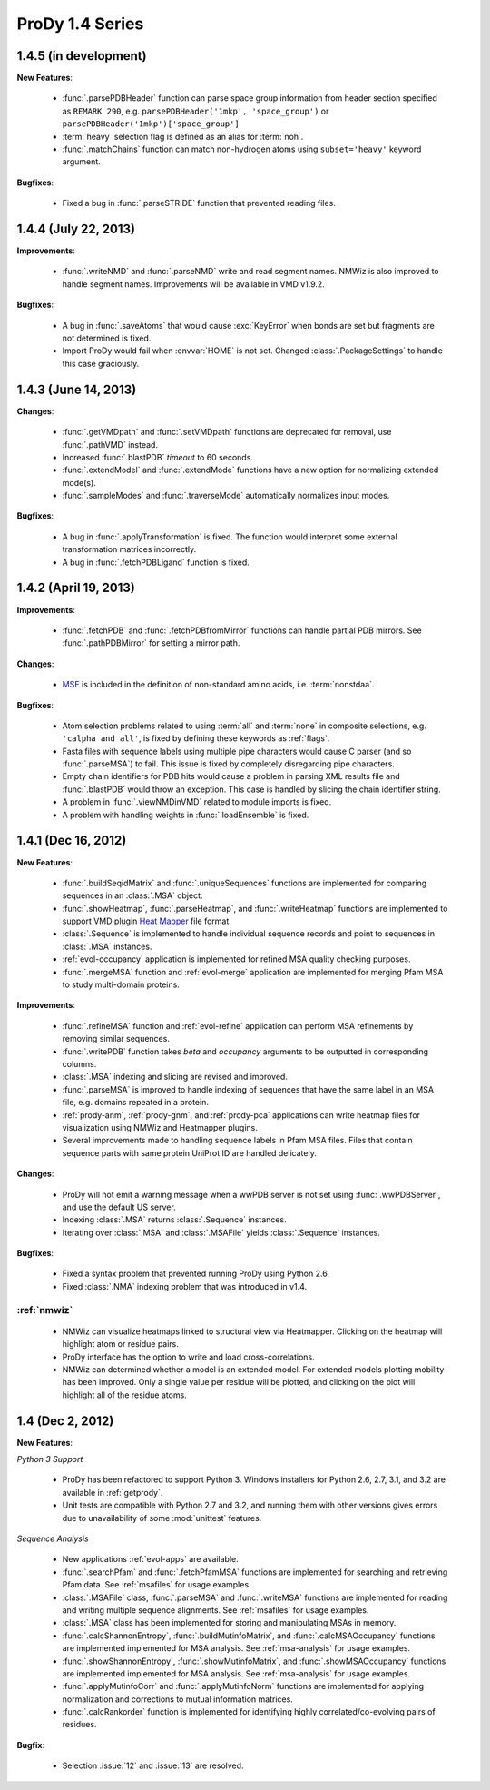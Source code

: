 ProDy 1.4 Series
===============================================================================

1.4.5 (in development)
-------------------------------------------------------------------------------

**New Features**:

  * :func:`.parsePDBHeader` function can parse space group information
    from header section specified as ``REMARK 290``, e.g.
    ``parsePDBHeader('1mkp', 'space_group')`` or
    ``parsePDBHeader('1mkp')['space_group']``

  * :term:`heavy` selection flag is defined as an alias for :term:`noh`.

  * :func:`.matchChains` function can match non-hydrogen atoms using
    ``subset='heavy'`` keyword argument.


**Bugfixes**:

  * Fixed a bug in :func:`.parseSTRIDE` function that prevented reading files.


1.4.4 (July 22, 2013)
-------------------------------------------------------------------------------

**Improvements**:

  * :func:`.writeNMD` and :func:`.parseNMD` write and read segment names.
    NMWiz is also improved to handle segment names. Improvements
    will be available in VMD v1.9.2.

**Bugfixes**:

  * A bug in :func:`.saveAtoms` that would cause :exc:`KeyError` when
    bonds are set but fragments are not determined is fixed.

  * Import ProDy would fail when :envvar:`HOME` is not set. Changed
    :class:`.PackageSettings` to handle this case graciously.


1.4.3 (June 14, 2013)
-------------------------------------------------------------------------------

**Changes**:

  * :func:`.getVMDpath` and :func:`.setVMDpath` functions are deprecated for
    removal, use :func:`.pathVMD` instead.

  * Increased :func:`.blastPDB` *timeout* to 60 seconds.

  * :func:`.extendModel` and :func:`.extendMode` functions have a new option
    for normalizing extended mode(s).

  * :func:`.sampleModes` and :func:`.traverseMode` automatically normalizes
    input modes.


**Bugfixes**:

  * A bug in :func:`.applyTransformation` is fixed. The function would
    interpret some external transformation matrices incorrectly.

  * A bug in :func:`.fetchPDBLigand` function is fixed.


1.4.2 (April 19, 2013)
-------------------------------------------------------------------------------

**Improvements**:

  * :func:`.fetchPDB` and :func:`.fetchPDBfromMirror` functions can handle
    partial PDB mirrors.  See :func:`.pathPDBMirror` for setting a mirror path.

**Changes**:

  * `MSE <http://www.pdb.org/pdb/ligand/ligandsummary.do?hetId=MSE>`_ is
    included in the definition of non-standard amino acids, i.e.
    :term:`nonstdaa`.

**Bugfixes**:

  * Atom selection problems related to using :term:`all` and :term:`none` in
    composite selections, e.g. ``'calpha and all'``, is fixed by defining these
    keywords as :ref:`flags`.

  * Fasta files with sequence labels using multiple pipe characters would
    cause C parser (and so :func:`.parseMSA`) to fail.  This issue is fixed
    by completely disregarding pipe characters.

  * Empty chain identifiers for PDB hits would cause a problem in parsing
    XML results file and :func:`.blastPDB` would throw an exception.  This
    case is handled by slicing the chain identifier string.

  * A problem in :func:`.viewNMDinVMD` related to module imports is fixed.

  * A problem with handling weights in :func:`.loadEnsemble` is fixed.


1.4.1 (Dec 16, 2012)
-------------------------------------------------------------------------------

**New Features**:

  * :func:`.buildSeqidMatrix` and :func:`.uniqueSequences` functions
    are implemented for comparing sequences in an :class:`.MSA` object.

  * :func:`.showHeatmap`, :func:`.parseHeatmap`, and :func:`.writeHeatmap`
    functions are implemented to support VMD plugin `Heat Mapper`_ file format.

    .. _Heat Mapper: http://www.ks.uiuc.edu/Research/vmd/plugins/heatmapper/

  * :class:`.Sequence` is implemented to handle individual sequence records
    and point to sequences in :class:`.MSA` instances.

  * :ref:`evol-occupancy` application is implemented for refined MSA
    quality checking purposes.

  * :func:`.mergeMSA` function and :ref:`evol-merge` application are
    implemented for merging Pfam MSA to study multi-domain proteins.


**Improvements**:

  * :func:`.refineMSA` function and :ref:`evol-refine` application
    can perform MSA refinements by removing similar sequences.

  * :func:`.writePDB` function takes *beta* and *occupancy* arguments
    to be outputted in corresponding columns.

  * :class:`.MSA` indexing and slicing are revised and improved.

  * :func:`.parseMSA` is improved to handle indexing of sequences that
    have the same label in an MSA file, e.g. domains repeated in a protein.

  * :ref:`prody-anm`, :ref:`prody-gnm`, and :ref:`prody-pca` applications
    can write heatmap files for visualization using NMWiz and Heatmapper
    plugins.

  * Several improvements made to handling sequence labels in Pfam MSA files.
    Files that contain sequence parts with same protein UniProt ID are
    handled delicately.

**Changes**:

  * ProDy will not emit a warning message when a wwPDB server is not set
    using :func:`.wwPDBServer`, and use the default US server.

  * Indexing :class:`.MSA` returns :class:`.Sequence` instances.

  * Iterating over :class:`.MSA` and :class:`.MSAFile` yields
    :class:`.Sequence` instances.

**Bugfixes**:

  * Fixed a syntax problem that prevented running ProDy using Python 2.6.

  * Fixed :class:`.NMA` indexing problem that was introduced in v1.4.


:ref:`nmwiz`
^^^^^^^^^^^^

  * NMWiz can visualize heatmaps linked to structural view via Heatmapper.
    Clicking on the heatmap will highlight atom or residue pairs.

  * ProDy interface has the option to write and load cross-correlations.

  * NMWiz can determined whether a model is an extended model. For extended
    models plotting mobility has been improved. Only a single value per residue
    will be plotted, and clicking on the plot will highlight all of the
    residue atoms.


1.4 (Dec 2, 2012)
-------------------------------------------------------------------------------

**New Features**:

*Python 3 Support*

  * ProDy has been refactored to support Python 3.  Windows installers for
    Python 2.6, 2.7, 3.1, and 3.2 are available in :ref:`getprody`.

  * Unit tests are compatible with Python 2.7 and 3.2, and running them with
    other versions gives errors due to unavailability of some :mod:`unittest`
    features.

*Sequence Analysis*

  * New applications :ref:`evol-apps` are available.

  * :func:`.searchPfam` and :func:`.fetchPfamMSA` functions are implemented
    for searching and retrieving Pfam data.  See :ref:`msafiles` for usage
    examples.

  * :class:`.MSAFile` class, :func:`.parseMSA` and :func:`.writeMSA` functions
    are implemented for reading and writing multiple sequence alignments.
    See :ref:`msafiles` for usage examples.

  * :class:`.MSA` class has been implemented for storing and manipulating
    MSAs in memory.

  * :func:`.calcShannonEntropy`, :func:`.buildMutinfoMatrix`, and
    :func:`.calcMSAOccupancy` functions are implemented implemented for
    MSA analysis.  See :ref:`msa-analysis` for usage examples.

  * :func:`.showShannonEntropy`, :func:`.showMutinfoMatrix`, and
    :func:`.showMSAOccupancy` functions are implemented implemented for
    MSA analysis.  See :ref:`msa-analysis` for usage examples.

  * :func:`.applyMutinfoCorr` and :func:`.applyMutinfoNorm` functions are
    implemented for applying normalization and corrections to mutual
    information matrices.

  * :func:`.calcRankorder` function is implemented for identifying highly
    correlated/co-evolving pairs of residues.


**Bugfix**:

  * Selection :issue:`12` and  :issue:`13` are resolved.

